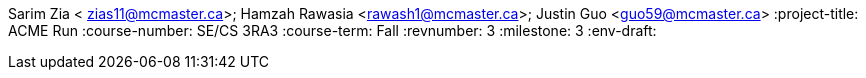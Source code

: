 Sarim Zia < zias11@mcmaster.ca>; Hamzah Rawasia <rawash1@mcmaster.ca>; Justin Guo <guo59@mcmaster.ca>
:project-title: ACME Run
:course-number: SE/CS 3RA3
:course-term: Fall
:revnumber: 3
:milestone: 3
:env-draft: